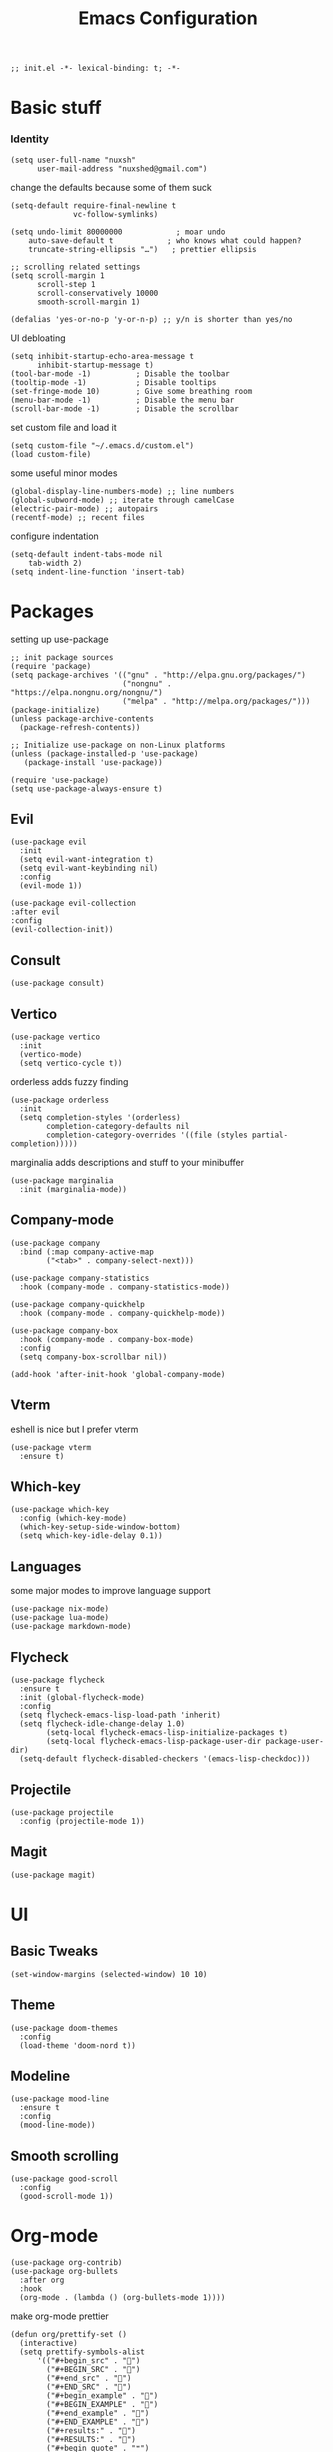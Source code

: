 #+TITLE: Emacs Configuration
#+PROPERTY: header-args:elisp :tangle ./init.el :mkdirp yes

#+begin_src elisp
  ;; init.el -*- lexical-binding: t; -*-
#+end_src

* Basic stuff

*** Identity
#+begin_src elisp
  (setq user-full-name "nuxsh"
        user-mail-address "nuxshed@gmail.com")
#+end_src

  change the defaults because some of them suck
#+begin_src elisp
  (setq-default require-final-newline t
                vc-follow-symlinks)

  (setq undo-limit 80000000            ; moar undo
      auto-save-default t            ; who knows what could happen?
      truncate-string-ellipsis "…")   ; prettier ellipsis

  ;; scrolling related settings
  (setq scroll-margin 1
        scroll-step 1
        scroll-conservatively 10000
        smooth-scroll-margin 1)

  (defalias 'yes-or-no-p 'y-or-n-p) ;; y/n is shorter than yes/no
#+end_src

UI debloating
#+begin_src elisp
  (setq inhibit-startup-echo-area-message t
        inhibit-startup-message t)
  (tool-bar-mode -1)          ; Disable the toolbar
  (tooltip-mode -1)           ; Disable tooltips
  (set-fringe-mode 10)        ; Give some breathing room
  (menu-bar-mode -1)          ; Disable the menu bar
  (scroll-bar-mode -1)        ; Disable the scrollbar
#+end_src

set custom file and load it
#+begin_src elisp
  (setq custom-file "~/.emacs.d/custom.el")
  (load custom-file)
#+end_src

some useful minor modes
#+begin_src elisp
  (global-display-line-numbers-mode) ;; line numbers
  (global-subword-mode) ;; iterate through camelCase
  (electric-pair-mode) ;; autopairs
  (recentf-mode) ;; recent files
#+end_src

configure indentation
#+begin_src elisp
  (setq-default indent-tabs-mode nil
      tab-width 2)
  (setq indent-line-function 'insert-tab)
#+end_src

* Packages

setting up use-package
#+begin_src elisp
  ;; init package sources
  (require 'package)
  (setq package-archives '(("gnu" . "http://elpa.gnu.org/packages/")
                           ("nongnu" . "https://elpa.nongnu.org/nongnu/")
                           ("melpa" . "http://melpa.org/packages/")))
  (package-initialize)
  (unless package-archive-contents
    (package-refresh-contents))

  ;; Initialize use-package on non-Linux platforms
  (unless (package-installed-p 'use-package)
     (package-install 'use-package))

  (require 'use-package)
  (setq use-package-always-ensure t)
#+end_src

** Evil
#+begin_src elisp
  (use-package evil
    :init
    (setq evil-want-integration t)
    (setq evil-want-keybinding nil)
    :config
    (evil-mode 1))

  (use-package evil-collection
  :after evil
  :config
  (evil-collection-init))
#+end_src

** Consult
#+begin_src elisp
  (use-package consult)
#+end_src

** Vertico
#+begin_src elisp
  (use-package vertico
    :init
    (vertico-mode)
    (setq vertico-cycle t))
#+end_src

orderless adds fuzzy finding
#+begin_src elisp
  (use-package orderless
    :init
    (setq completion-styles '(orderless)
          completion-category-defaults nil
          completion-category-overrides '((file (styles partial-completion)))))
#+end_src

marginalia adds descriptions and stuff to your minibuffer
#+begin_src elisp
  (use-package marginalia
    :init (marginalia-mode))
#+end_src

** Company-mode
#+begin_src elisp
  (use-package company
    :bind (:map company-active-map
          ("<tab>" . company-select-next)))

  (use-package company-statistics
    :hook (company-mode . company-statistics-mode))

  (use-package company-quickhelp
    :hook (company-mode . company-quickhelp-mode))

  (use-package company-box
    :hook (company-mode . company-box-mode)
    :config
    (setq company-box-scrollbar nil))

  (add-hook 'after-init-hook 'global-company-mode)
#+end_src

** Vterm
eshell is nice but I prefer vterm
#+begin_src elisp
  (use-package vterm
    :ensure t)
#+end_src

** Which-key
#+begin_src elisp
  (use-package which-key
    :config (which-key-mode)
    (which-key-setup-side-window-bottom)
    (setq which-key-idle-delay 0.1))
#+end_src

** Languages
some major modes to improve language support
#+begin_src elisp
  (use-package nix-mode)
  (use-package lua-mode)
  (use-package markdown-mode)
#+end_src

** Flycheck
#+begin_src elisp
  (use-package flycheck
    :ensure t
    :init (global-flycheck-mode)
    :config
    (setq flycheck-emacs-lisp-load-path 'inherit)
    (setq flycheck-idle-change-delay 1.0)
          (setq-local flycheck-emacs-lisp-initialize-packages t)
          (setq-local flycheck-emacs-lisp-package-user-dir package-user-dir)
    (setq-default flycheck-disabled-checkers '(emacs-lisp-checkdoc)))
#+end_src

** Projectile
#+begin_src elisp
  (use-package projectile
    :config (projectile-mode 1))
#+end_src

** Magit
#+begin_src elisp
  (use-package magit)
#+end_src

* UI

** Basic Tweaks
#+begin_src elisp
  (set-window-margins (selected-window) 10 10)
#+end_src

** Theme
#+begin_src elisp
  (use-package doom-themes
    :config
    (load-theme 'doom-nord t))
#+end_src

** Modeline
#+begin_src elisp
  (use-package mood-line
    :ensure t
    :config
    (mood-line-mode))
#+end_src

** Smooth scrolling
#+begin_src elisp
  (use-package good-scroll
    :config
    (good-scroll-mode 1))
#+end_src

* Org-mode
#+begin_src elisp
  (use-package org-contrib)
  (use-package org-bullets
    :after org
    :hook
    (org-mode . (lambda () (org-bullets-mode 1))))
#+end_src

make org-mode prettier
#+begin_src elisp
  (defun org/prettify-set ()
    (interactive)
    (setq prettify-symbols-alist
        '(("#+begin_src" . "")
          ("#+BEGIN_SRC" . "")
          ("#+end_src" . "")
          ("#+END_SRC" . "")
          ("#+begin_example" . "")
          ("#+BEGIN_EXAMPLE" . "")
          ("#+end_example" . "")
          ("#+END_EXAMPLE" . "")
          ("#+results:" . "")
          ("#+RESULTS:" . "")
          ("#+begin_quote" . "❝")
          ("#+BEGIN_QUOTE" . "❝")
          ("#+end_quote" . "❞")
          ("#+END_QUOTE" . "❞")
          ("[ ]" . "☐")
          ("[-]" . "◯")
          ("[X]" . "☑"))))
  (add-hook 'org-mode-hook 'org/prettify-set)

  (defun prog/prettify-set ()
    (interactive)
    (setq prettify-symbols-alist
        '(("lambda" . "λ")
          ("->" . "→")
          ("<-" . "←")
          ("<=" . "≤")
          (">=" . "≥")
          ("!=" . "≠")
          ("~=" . "≃")
          ("=~" . "≃"))))
  (add-hook 'prog-mode-hook 'prog/prettify-set)

  (global-prettify-symbols-mode)
#+end_src

set up org-babel for elisp
#+begin_src elisp
  (org-babel-do-load-languages
    'org-babel-load-languages
    '((emacs-lisp . t)))
#+end_src

* Literate config
#+begin_src elisp
  (defun org-babel-tangle-config ()
    (when (string-equal (buffer-file-name)
                        (expand-file-name "~/dotfiles/config/emacs/config.org"))
      (let ((org-confirm-babel-evaluate nil))
        (org-babel-tangle))))

  ;; tangle on save
  (add-hook 'org-mode-hook (lambda () (add-hook 'after-save-hook #'org-babel-tangle-config)))
#+end_src



the end
#+begin_src elisp
  ;; init.el ends here
#+end_src
